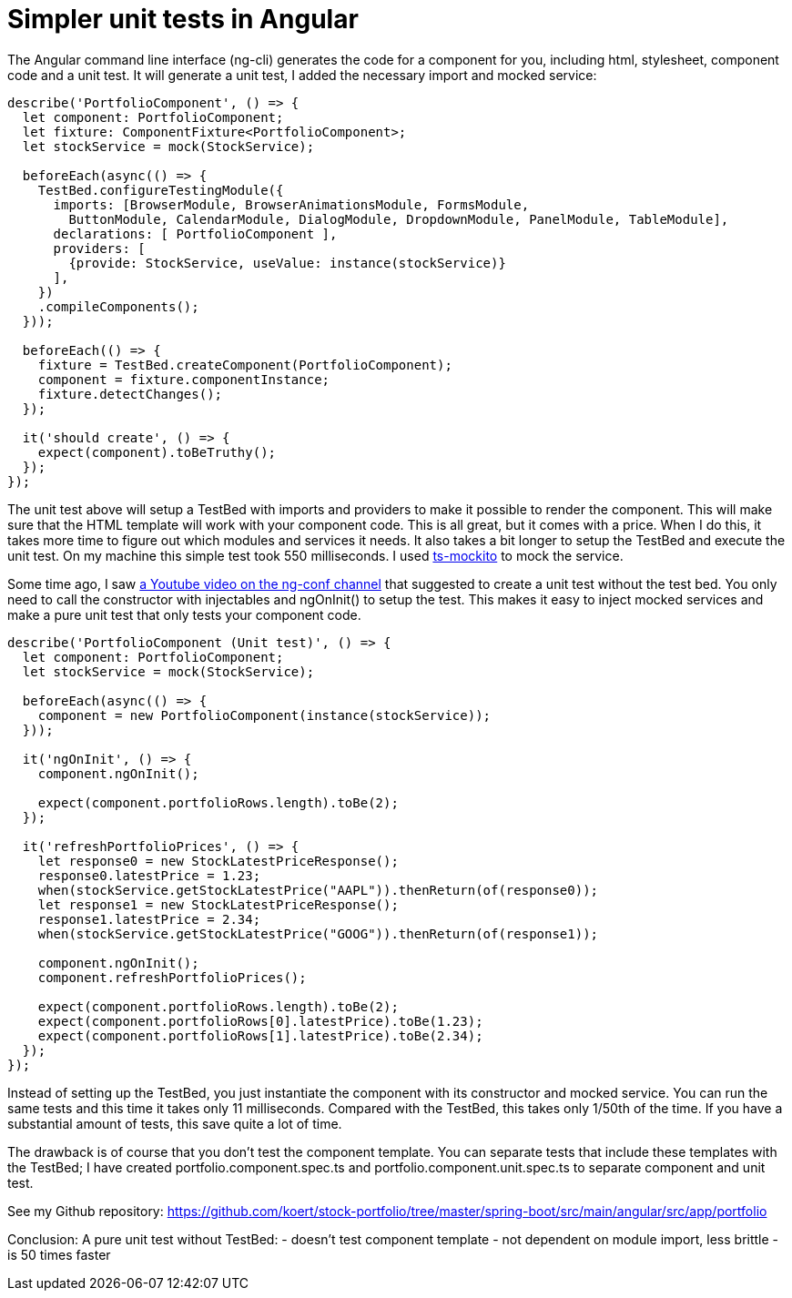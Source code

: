 = Simpler unit tests in Angular

The Angular command line interface (ng-cli) generates the code for a component for you, including html, stylesheet, component code and
a unit test. It will generate a unit test, I added the necessary import and mocked service:

[source,typescript]
----
describe('PortfolioComponent', () => {
  let component: PortfolioComponent;
  let fixture: ComponentFixture<PortfolioComponent>;
  let stockService = mock(StockService);

  beforeEach(async(() => {
    TestBed.configureTestingModule({
      imports: [BrowserModule, BrowserAnimationsModule, FormsModule,
        ButtonModule, CalendarModule, DialogModule, DropdownModule, PanelModule, TableModule],
      declarations: [ PortfolioComponent ],
      providers: [
        {provide: StockService, useValue: instance(stockService)}
      ],
    })
    .compileComponents();
  }));

  beforeEach(() => {
    fixture = TestBed.createComponent(PortfolioComponent);
    component = fixture.componentInstance;
    fixture.detectChanges();
  });

  it('should create', () => {
    expect(component).toBeTruthy();
  });
});
----

The unit test above will setup a TestBed with imports and providers to make it possible to render the component.
This will make sure that the HTML template will work with your component code. This is all great, but it comes with a price. When I do this,
it takes more time to figure out which modules and services it needs. It also takes a bit longer to setup the TestBed and execute
the unit test. On my machine this simple test took 550 milliseconds. I used https://www.npmjs.com/package/ts-mockito[ts-mockito] to mock the service.

Some time ago, I saw https://youtu.be/7JucMlrs3dQ[a Youtube video on the ng-conf channel] that suggested to create a unit test without the test bed. You only need to call the constructor
with injectables and ngOnInit() to setup the test. This makes it easy to inject mocked services and make a pure unit test that only tests
your component code.

[source,typescript]
----
describe('PortfolioComponent (Unit test)', () => {
  let component: PortfolioComponent;
  let stockService = mock(StockService);

  beforeEach(async(() => {
    component = new PortfolioComponent(instance(stockService));
  }));

  it('ngOnInit', () => {
    component.ngOnInit();

    expect(component.portfolioRows.length).toBe(2);
  });

  it('refreshPortfolioPrices', () => {
    let response0 = new StockLatestPriceResponse();
    response0.latestPrice = 1.23;
    when(stockService.getStockLatestPrice("AAPL")).thenReturn(of(response0));
    let response1 = new StockLatestPriceResponse();
    response1.latestPrice = 2.34;
    when(stockService.getStockLatestPrice("GOOG")).thenReturn(of(response1));

    component.ngOnInit();
    component.refreshPortfolioPrices();

    expect(component.portfolioRows.length).toBe(2);
    expect(component.portfolioRows[0].latestPrice).toBe(1.23);
    expect(component.portfolioRows[1].latestPrice).toBe(2.34);
  });
});
----

Instead of setting up the TestBed, you just instantiate the component with its constructor and mocked service.
You can run the same tests and this time it takes only 11 milliseconds. Compared with the TestBed, this takes only 1/50th of the time.
If you have a substantial amount of tests, this save quite a lot of time.

The drawback is of course that you don't test the component template. You can separate tests that include these templates
with the TestBed; I have created portfolio.component.spec.ts and portfolio.component.unit.spec.ts to separate component and unit test.

See my Github repository: https://github.com/koert/stock-portfolio/tree/master/spring-boot/src/main/angular/src/app/portfolio

Conclusion:
A pure unit test without TestBed:
- doesn't test component template
- not dependent on module import, less brittle
- is 50 times faster
